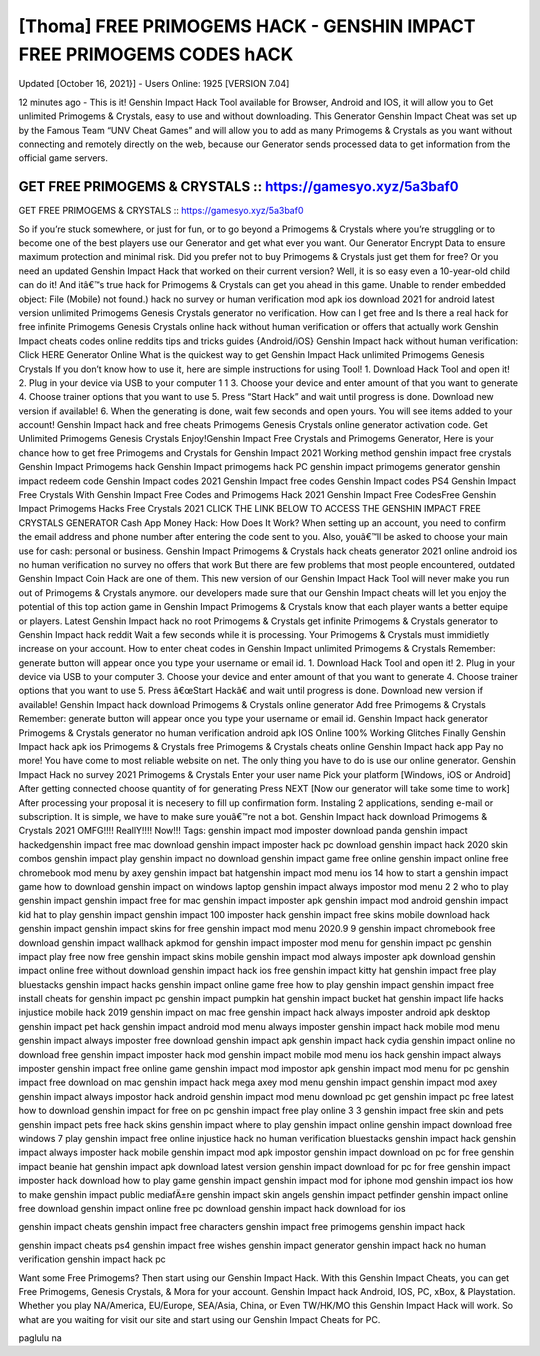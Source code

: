 [Thoma] FREE PRIMOGEMS HACK - GENSHIN IMPACT FREE PRIMOGEMS CODES hACK
======================================================================

Updated [October 16, 2021}] - Users Online: 1925 [VERSION 7.04]

12 minutes ago - This is it! Genshin Impact Hack Tool available for Browser, Android and IOS, it will allow you to Get unlimited Primogems & Crystals, easy to use and without downloading. This Generator Genshin Impact Cheat was set up by the Famous Team “UNV Cheat Games” and will allow you to add as many Primogems & Crystals as you want without connecting and remotely directly on the web, because our Generator sends processed data to get information from the official game servers.

GET FREE PRIMOGEMS & CRYSTALS :: https://gamesyo.xyz/5a3baf0
------------------------------------------------------------

GET FREE PRIMOGEMS & CRYSTALS :: https://gamesyo.xyz/5a3baf0



So if you’re stuck somewhere, or just for fun, or to go beyond a Primogems & Crystals where you’re struggling or to become one of the best players use our Generator and get what ever you want. Our Generator Encrypt Data to ensure maximum protection and minimal risk. Did you prefer not to buy Primogems & Crystals just get them for free? Or you need an updated Genshin Impact Hack that worked on their current version? Well, it is so easy even a 10-year-old child can do it! And itâ€™s true hack for Primogems & Crystals can get you ahead in this game. Unable to render embedded object: File (Mobile) not found.) hack no survey or human verification mod apk ios download 2021 for android latest version unlimited Primogems Genesis Crystals generator no verification. How can I get free and Is there a real hack for free infinite Primogems Genesis Crystals online hack without human verification or offers that actually work Genshin Impact cheats codes online reddits tips and tricks guides {Android/iOS} Genshin Impact hack without human verification: Click HERE Generator Online What is the quickest way to get Genshin Impact Hack unlimited Primogems Genesis Crystals If you don’t know how to use it, here are simple instructions for using Tool! 1. Download Hack Tool and open it! 2. Plug in your device via USB to your computer 1 1 3. Choose your device and enter amount of that you want to generate 4. Choose trainer options that you want to use 5. Press “Start Hack” and wait until progress is done. Download new version if available! 6. When the generating is done, wait few seconds and open yours. You will see items added to your account! Genshin Impact hack and free cheats Primogems Genesis Crystals online generator activation code. Get Unlimited Primogems Genesis Crystals Enjoy!Genshin Impact Free Crystals and Primogems Generator, Here is your chance how to get free Primogems and Crystals for Genshin Impact 2021 Working method genshin impact free crystals Genshin Impact Primogems hack Genshin Impact primogems hack PC genshin impact primogems generator genshin impact redeem code Genshin Impact codes 2021 Genshin Impact free codes Genshin Impact codes PS4 Genshin Impact Free Crystals With Genshin Impact Free Codes and Primogems Hack 2021 Genshin Impact Free CodesFree Genshin Impact Primogems Hacks Free Crystals 2021 CLICK THE LINK BELOW TO ACCESS THE GENSHIN IMPACT FREE CRYSTALS GENERATOR Cash App Money Hack: How Does It Work? When setting up an account, you need to confirm the email address and phone number after entering the code sent to you. Also, youâ€™ll be asked to choose your main use for cash: personal or business. Genshin Impact Primogems & Crystals hack cheats generator 2021 online android ios no human verification no survey no offers that work But there are few problems that most people encountered, outdated Genshin Impact Coin Hack are one of them. This new version of our Genshin Impact Hack Tool will never make you run out of Primogems & Crystals anymore. our developers made sure that our Genshin Impact cheats will let you enjoy the potential of this top action game in Genshin Impact Primogems & Crystals know that each player wants a better equipe or players. Latest Genshin Impact hack no root Primogems & Crystals get infinite Primogems & Crystals generator to Genshin Impact hack reddit Wait a few seconds while it is processing. Your Primogems & Crystals must immidietly increase on your account. How to enter cheat codes in Genshin Impact unlimited Primogems & Crystals Remember: generate button will appear once you type your username or email id. 1. Download Hack Tool and open it! 2. Plug in your device via USB to your computer 3. Choose your device and enter amount of that you want to generate 4. Choose trainer options that you want to use 5. Press â€œStart Hackâ€ and wait until progress is done. Download new version if available! Genshin Impact hack download Primogems & Crystals online generator Add free Primogems & Crystals Remember: generate button will appear once you type your username or email id. Genshin Impact hack generator Primogems & Crystals generator no human verification android apk IOS Online 100% Working Glitches Finally Genshin Impact hack apk ios Primogems & Crystals free Primogems & Crystals cheats online Genshin Impact hack app Pay no more! You have come to most reliable website on net. The only thing you have to do is use our online generator. Genshin Impact Hack no survey 2021 Primogems & Crystals Enter your user name Pick your platform [Windows, iOS or Android] After getting connected choose quantity of for generating Press NEXT [Now our generator will take some time to work] After processing your proposal it is necesery to fill up confirmation form. Instaling 2 applications, sending e-mail or subscription. It is simple, we have to make sure youâ€™re not a bot. Genshin Impact hack download Primogems & Crystals 2021 OMFG!!!! ReallY!!!! Now!!! Tags: genshin impact mod imposter download panda genshin impact hackedgenshin impact free mac download genshin impact imposter hack pc download genshin impact hack 2020 skin combos genshin impact play genshin impact no download genshin impact game free online genshin impact online free chromebook mod menu by axey genshin impact bat hatgenshin impact mod menu ios 14 how to start a genshin impact game how to download genshin impact on windows laptop genshin impact always impostor mod menu 2 2 who to play genshin impact genshin impact free for mac genshin impact imposter apk genshin impact mod android genshin impact kid hat to play genshin impact genshin impact 100 imposter hack genshin impact free skins mobile download hack genshin impact genshin impact skins for free genshin impact mod menu 2020.9 9 genshin impact chromebook free download genshin impact wallhack apkmod for genshin impact imposter mod menu for genshin impact pc genshin impact play free now free genshin impact skins mobile genshin impact mod always imposter apk download genshin impact online free without download genshin impact hack ios free genshin impact kitty hat genshin impact free play bluestacks genshin impact hacks genshin impact online game free how to play genshin impact genshin impact free install cheats for genshin impact pc genshin impact pumpkin hat genshin impact bucket hat genshin impact life hacks injustice mobile hack 2019 genshin impact on mac free genshin impact hack always imposter android apk desktop genshin impact pet hack genshin impact android mod menu always imposter genshin impact hack mobile mod menu genshin impact always imposter free download genshin impact apk genshin impact hack cydia genshin impact online no download free genshin impact imposter hack mod genshin impact mobile mod menu ios hack genshin impact always imposter genshin impact free online game genshin impact mod impostor apk genshin impact mod menu for pc genshin impact free download on mac genshin impact hack mega axey mod menu genshin impact genshin impact mod axey genshin impact always impostor hack android genshin impact mod menu download pc get genshin impact pc free latest how to download genshin impact for free on pc genshin impact free play online 3 3 genshin impact free skin and pets genshin impact pets free hack skins genshin impact where to play genshin impact online genshin impact download free windows 7 play genshin impact free online injustice hack no human verification bluestacks genshin impact hack genshin impact always imposter hack mobile genshin impact mod apk impostor genshin impact download on pc for free genshin impact beanie hat genshin impact apk download latest version genshin impact download for pc for free genshin impact imposter hack download how to play game genshin impact genshin impact mod for iphone mod genshin impact ios how to make genshin impact public mediafÄ±re genshin impact skin angels genshin impact petfinder genshin impact online free download genshin impact online free pc download genshin impact hack download for ios

genshin impact cheats genshin impact free characters genshin impact free primogems genshin impact hack

genshin impact cheats ps4 genshin impact free wishes genshin impact generator genshin impact hack no human verification genshin impact hack pc

Want some Free Primogems? Then start using our Genshin Impact Hack. With this Genshin Impact Cheats, you can get Free Primogems, Genesis Crystals, & Mora for your account. Genshin Impact hack Android, IOS, PC, xBox, & Playstation. Whether you play NA/America, EU/Europe, SEA/Asia, China, or Even TW/HK/MO this Genshin Impact Hack will work. So what are you waiting for visit our site and start using our Genshin Impact Cheats for PC.

paglulu na
